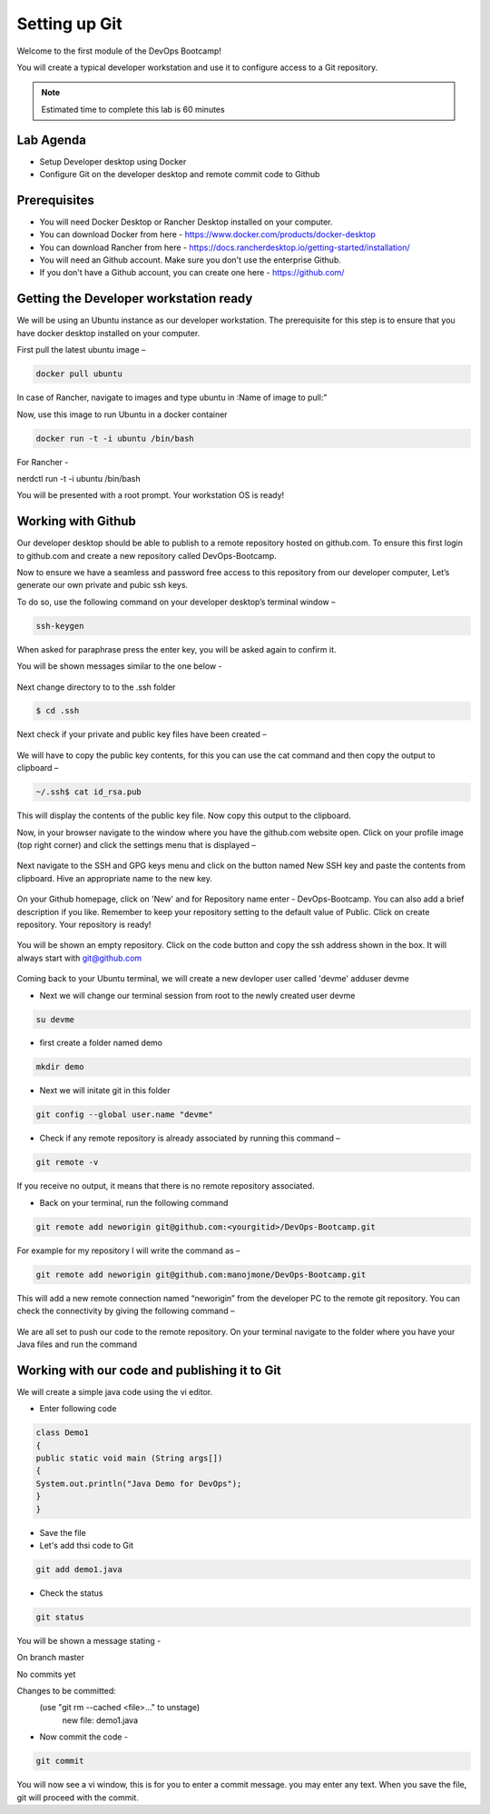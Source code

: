 .. _devgit:

.. title:: Setting up Git


++++++++++++++++++++++++++++++++++++++++++
Setting up Git
++++++++++++++++++++++++++++++++++++++++++

Welcome to the first module of the DevOps Bootcamp!

You will create a typical developer workstation and use it to configure access to a Git repository.

.. note::

	Estimated time to complete this lab is 60 minutes


Lab Agenda
+++++++++++

- Setup Developer desktop using Docker
- Configure Git on the developer desktop and remote commit code to Github


Prerequisites
++++++++++++++

- You will need Docker Desktop or Rancher Desktop installed on your computer.
- You can download Docker from here - https://www.docker.com/products/docker-desktop
- You can download Rancher from here - https://docs.rancherdesktop.io/getting-started/installation/
- You will need an Github account. Make sure you don't use the enterprise Github.
- If you don't have a Github account, you can create one here - https://github.com/

Getting the Developer workstation ready
++++++++++++++++++++++++++++++++++++++++++
We will be using an Ubuntu instance as our developer workstation. The prerequisite for this step is to ensure that you have docker desktop installed on your computer.

First pull the latest ubuntu image –

.. code-block:: bash

  docker pull ubuntu

In case of Rancher, navigate to images and type ubuntu in :Name of image to pull:"

Now, use this image to run Ubuntu in a docker container

.. code-block:: bash

  docker run -t -i ubuntu /bin/bash

For Rancher - 

.. code-block:: bash

nerdctl run -t -i ubuntu /bin/bash

You will be presented with a root prompt. Your workstation OS is ready!

Working with Github
++++++++++++++++++++

Our developer desktop should be able to publish to a remote repository hosted on  github.com. To ensure this first login to github.com and create a new repository called DevOps-Bootcamp.

Now to ensure we have a seamless and password free access to this repository from our developer computer, Let’s generate our own private and pubic ssh keys.

To do so, use the following command on your developer desktop’s terminal window –

.. code-block:: bash

  ssh-keygen

When asked for paraphrase press the enter key, you will be asked again to confirm it.

You will be shown messages similar to the one below -

.. figure:: images/SSH.png

Next change directory to to the .ssh folder

.. code-block:: bash

  $ cd .ssh

Next check if your private and public key files have been created –

.. figure:: images/ssh_check.png

We will have to copy the public key contents, for this you can use the cat command and then copy the output to clipboard –

.. code-block:: bash

  ~/.ssh$ cat id_rsa.pub

This will display the contents of the public key file. Now copy this output to the clipboard.

Now, in your browser navigate to the window where you have the github.com website open. Click on your profile image (top right corner) and click the settings menu that is displayed –

.. figure:: images/profilemenu.png

Next navigate to the SSH and GPG keys menu and click on the button named New SSH key and paste the contents from clipboard. Hive an appropriate name to the new key.

.. figure:: images/ssh_gpg_menu.png

.. figure:: images/new_ssh_keys.png

.. figure:: images/add_ssh_keys.png

On your Github homepage, click on 'New' and for Repository name enter - DevOps-Bootcamp. You can also add a brief description if you like.
Remember to keep your repository setting to the default value of Public. Click on create repository. Your repository is ready!

.. figure:: images/repo_ready.png

You will be shown an empty repository. Click on the code button and copy the ssh address shown in the box. It will always start with git@github.com

.. figure:: images/repo_ssh_address.png

Coming back to your Ubuntu terminal, we will create a new devloper user called 'devme'
adduser devme

- Next we will change our terminal session from root to the newly created user devme

.. code-block:: bash

  su devme

- first create a folder named demo

.. code-block:: bash

  mkdir demo

- Next we will initate git in this folder

.. code-block:: bash

  git config --global user.name "devme"


- Check if any remote repository is already associated by running this command –

.. code-block:: bash

  git remote -v

If you receive no output, it means that there is no remote repository associated.

- Back on your terminal, run the following command

.. code-block:: bash

  git remote add neworigin git@github.com:<yourgitid>/DevOps-Bootcamp.git

For example for my repository I will write the command as –

.. code-block:: bash

  git remote add neworigin git@github.com:manojmone/DevOps-Bootcamp.git

This will add a new remote connection named “neworigin” from the developer PC to the remote git repository. You can check the connectivity by giving the following command –

.. figure:: images/remote_conn.png

We are all set to push our code to the remote repository. On your terminal navigate to the folder where you have your Java files and run the command

.. code-block:: bash
  git push neworigin master

  .. figure:: images/neworigin_push.png

Working with our code and publishing it to Git
+++++++++++++++++++++++++++++++++++++++++++++++

We will create a simple java code using the vi editor.

- Enter following code

.. code-block:: Java

  class Demo1
  {
  public static void main (String args[])
  {
  System.out.println("Java Demo for DevOps");
  }
  }

- Save the file

- Let's add thsi code to Git

.. code-block:: bash

  git add demo1.java

- Check the status

.. code-block:: bash

  git status

You will be shown a message stating -

On branch master

No commits yet

Changes to be committed:
  (use "git rm --cached <file>..." to unstage)
	new file:   demo1.java

- Now commit the code -

.. code-block:: bash

  git commit

You will now see a vi window, this is for you to enter a commit message. you may enter any text. When you save the file, git will proceed with the commit.
